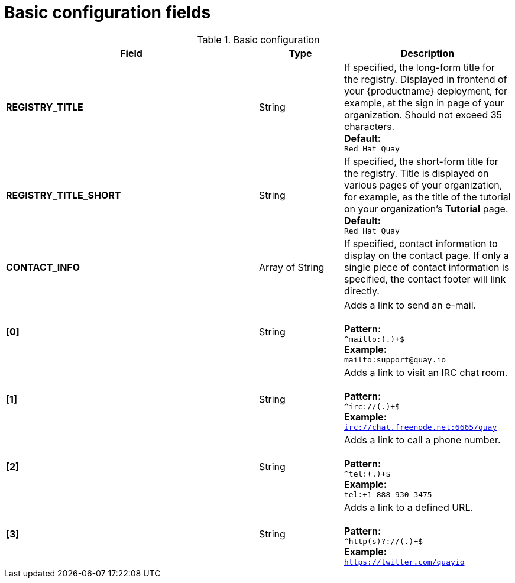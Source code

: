 [[config-fields-basic]]
= Basic configuration fields

.Basic configuration
[cols="3a,1a,2a",options="header"]
|===
| Field | Type | Description
| **REGISTRY_TITLE** | String | If specified, the long-form title for the registry. Displayed in frontend of your {productname} deployment, for example, at the sign in page of your organization. Should not exceed 35 characters.
 +
**Default:** +
`Red Hat Quay`
| **REGISTRY_TITLE_SHORT** | String | If specified, the short-form title for the registry. Title is displayed on various pages of your organization, for example, as the title of the tutorial on your organization's *Tutorial* page.
 +
**Default:** +
`Red Hat Quay`

| **CONTACT_INFO** | Array of String | If specified, contact information to display on the contact page. If only a single piece of contact information is specified, the contact footer will link directly.
|**[0]** | String | Adds a link to send an e-mail. +
 +
**Pattern:** +
`^mailto:(.)+$` +
**Example:** +
`mailto:support@quay.io`
|**[1]** | String | Adds a link to visit an IRC chat room. +
 +
**Pattern:** +
`^irc://(.)+$` +
**Example:** +
`irc://chat.freenode.net:6665/quay`

|**[2]** | String | Adds a link to call a phone number. +
 +
**Pattern:** +
`^tel:(.)+$` +
**Example:** +
`tel:+1-888-930-3475`

|**[3]** | String |Adds a link to a defined URL. +
 +
**Pattern:** +
`^http(s)?://(.)+$` +
**Example:** +
`https://twitter.com/quayio`
|===